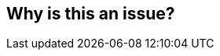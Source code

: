 == Why is this an issue?


ifdef::env-github,rspecator-view[]
'''
== Comments And Links
(visible only on this page)

=== on 15 May 2013, 20:52:31 Freddy Mallet wrote:
No way to automate this rule

endif::env-github,rspecator-view[]
